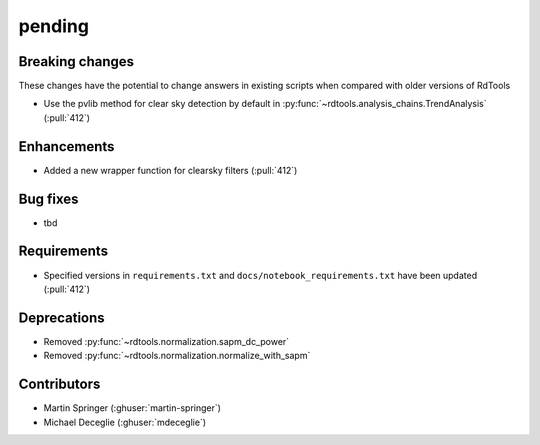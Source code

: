 *******
pending
*******

Breaking changes
------------
These changes have the potential to change answers in existing scripts
when compared with older versions of RdTools

* Use the pvlib method for clear sky detection by default in :py:func:`~rdtools.analysis_chains.TrendAnalysis` (:pull:`412`)

Enhancements
------------
* Added a new wrapper function for clearsky filters (:pull:`412`)

Bug fixes
---------
* tbd

Requirements
------------
* Specified versions in ``requirements.txt`` and ``docs/notebook_requirements.txt`` have been updated (:pull:`412`)

Deprecations
------------
* Removed  :py:func:`~rdtools.normalization.sapm_dc_power`
* Removed  :py:func:`~rdtools.normalization.normalize_with_sapm`

Contributors
------------
* Martin Springer (:ghuser:`martin-springer`)
* Michael Deceglie (:ghuser:`mdeceglie`)